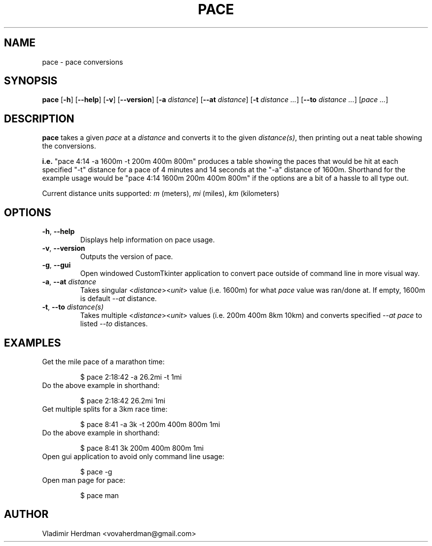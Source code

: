 .TH PACE 1 "2024-10-13" "Pace 0.3.0"
.SH NAME
pace \- pace conversions
.SH SYNOPSIS
.B pace
[\fB\-h\fR] [\fB\-\-help\fR]
[\fB\-v\fR] [\fB\-\-version\fR]
[\fB\-a\fR \fIdistance\fR] [\fB\-\-at\fR \fIdistance\fR]
[\fB\-t\fR \fIdistance\fR \fI...\fR] [\fB\-\-to\fR \fIdistance\fR \fI...\fR]
[\fIpace\fR \fI...\fR]
.SH DESCRIPTION
.B pace
takes a given \fIpace\fR at a \fIdistance\fR and converts it to the given 
\fIdistance(s)\fR, then printing out a neat table showing the conversions.

\fBi.e.\fR "pace 4:14 -a 1600m -t 200m 400m 800m" produces a table showing the
paces that would be hit at each specified "-t" distance for a pace of 4 minutes and
14 seconds at the "-a" distance of 1600m.  Shorthand for the example usage would
be "pace 4:14 1600m 200m 400m 800m" if the options are a bit of a hassle to all
type out.

Current distance units supported:  \fIm\fR (meters), \fImi\fR (miles), \fIkm\fR
(kilometers)
.SH OPTIONS
.TP
.BR \-h ", " \-\-help
Displays help information on pace usage.
.TP
.BR \-v ", " \-\-version
Outputs the version of pace.
.TP
.BR \-g ", " \-\-gui
Open windowed CustomTkinter application to convert pace outside of command line
in more visual way.
.TP
.BR \-a ", " \-\-at " " \fIdistance
Takes singular <\fIdistance\fR><\fIunit\fR> value (i.e. 1600m) for what \fIpace\fR
value was ran/done at.  If empty, 1600m is default \fI\-\-at\fR distance.
.TP
.BR \-t ", " \-\-to " " \fIdistance(s)
Takes multiple <\fIdistance\fR><\fIunit\fR> values (i.e. 200m 400m 8km 10km) and
converts specified \fI--at\fR \fIpace\fR to listed \fI\-\-to\fR distances.
.SH EXAMPLES
.TP
Get the mile pace of a marathon time:

$ pace 2:18:42 -a 26.2mi -t 1mi
.TP
Do the above example in shorthand:

$ pace 2:18:42 26.2mi 1mi
.TP
Get multiple splits for a 3km race time:

$ pace 8:41 -a 3k -t 200m 400m 800m 1mi
.TP
Do the above example in shorthand:

$ pace 8:41 3k 200m 400m 800m 1mi
.TP
Open gui application to avoid only command line usage:

$ pace -g
.TP
Open man page for pace:

$ pace man
.SH AUTHOR
Vladimir Herdman <vovaherdman@gmail.com>